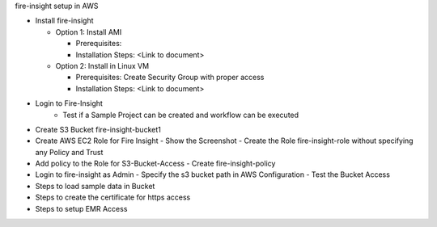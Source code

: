 fire-insight setup in AWS

* Install fire-insight

  - Option 1: Install AMI
  
    - Prerequisites: 
    - Installation Steps: <Link to document>
    
  - Option 2: Install in Linux VM
  
    - Prerequisites: Create Security Group with proper access
    - Installation Steps: <Link to document>
    
* Login to Fire-Insight  
    - Test if a Sample Project can be created and workflow can be executed

* Create S3 Bucket fire-insight-bucket1

* Create AWS EC2 Role for Fire Insight
  - Show the Screenshot 
  - Create the Role fire-insight-role without specifying any Policy and Trust
  
* Add policy to the Role for S3-Bucket-Access 
  - Create fire-insight-policy

* Login to fire-insight as Admin
  - Specify the s3 bucket path in AWS Configuration
  - Test the Bucket Access
  
* Steps to load sample data in Bucket

* Steps to create the certificate for https access

* Steps to setup EMR Access
